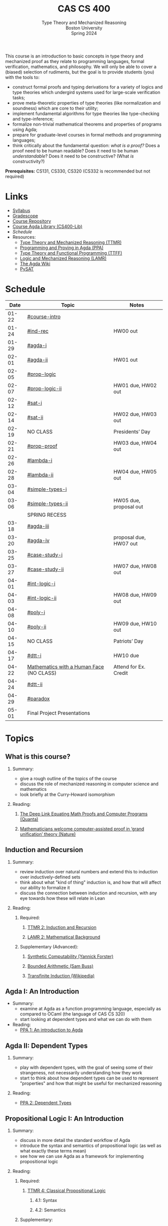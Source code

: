 #+title: CAS CS 400
#+subtitle: Type Theory and Mechanized Reasoning@@html:<br>@@
#+subtitle: Boston University@@html:<br>@@
#+subtitle: Spring 2024
#+options: H:2
This course is an introduction to basic concepts in type theory and
mechanized proof as they relate to programming languages, formal
verification, mathematics, and philosophy. We will only be able to
cover a (biased) selection of rudiments, but the goal is to provide
students (you) with the tools to:
+ construct formal proofs and typing derivations for a variety of
  logics and type theories which undergird systems used for large-scale
  verification tasks;
+ prove meta-theoretic properties of type theories (like normalization
  and soundness) which are core to their utility;
+ implement fundamental algorithms for type theories like
  type-checking and type-inference;
+ formalize non-trivial mathematical theorems and properties of
  programs using Agda;
+ prepare for graduate-level courses in formal methods and programming
  languages;
+ think critically about the fundamental question: /what is a proof?/
  Does a proof need to be human readable? Does it need to be human
  /understandable/? Does it need to be constructive? (What /is/ constructivity?)

*Prerequisites:* CS131, CS330, CS320 (CS332 is recommended but not required)
* Links
+ [[file:Notes/syllabus.pdf][Syllabus]]
+ [[https://www.gradescope.com/courses/700611][Gradescope]]
+ [[https://github.com/nmmull/CS491-S24][Course Repository]]
+ [[https://github.com/nmmull/CS400-Lib][Course Agda Library (CS400-Lib)]]
+ [[*Schedule][Schedule]]
+ Resources:
  + [[file:Notes/course-notes.pdf][Type Theory and Mechanized Reasoning (TTMR)]]
  + [[https://github.com/jespercockx/agda-lecture-notes/blob/master/agda.pdf][Programming and Proving in Agda (PPA)]]
  + [[https://www.cs.kent.ac.uk/people/staff/sjt/TTFP/][Type Theory and Functional Programming (TTFF)]]
  + [[https://avigad.github.io/lamr/#][Logic and Mechanized Reasoning (LAMR)]]
  + [[https://wiki.portal.chalmers.se/agda/pmwiki.php][The Agda Wiki]]
  + [[https://pysathq.github.io][PySAT]]
* Schedule
|-------+------------------------------------------+------------------------|
|  Date | Topic                                    | Notes                  |
|-------+------------------------------------------+------------------------|
| 01-22 | [[#course-intro]]                            |                        |
| 01-24 | [[#ind-rec]]                                 | HW00 out               |
|-------+------------------------------------------+------------------------|
| 01-29 | [[#agda-i]]                                  |                        |
| 02-01 | [[#agda-ii]]                                 | HW01 out               |
|-------+------------------------------------------+------------------------|
| 02-05 | [[#prop-logic]]                              |                        |
| 02-07 | [[#prop-logic-ii]]                           | HW01 due, HW02 out     |
|-------+------------------------------------------+------------------------|
| 02-12 | [[#sat-i]]                                   |                        |
| 02-14 | [[#sat-ii]]                                  | HW02 due, HW03 out     |
|-------+------------------------------------------+------------------------|
| 02-19 | NO CLASS                                 | Presidents’ Day        |
| 02-21 | [[#prop-proof]]                              | HW03 due, HW04 out     |
|-------+------------------------------------------+------------------------|
| 02-26 | [[#lambda-i]]                                |                        |
| 02-28 | [[#lambda-ii]]                               | HW04 due, HW05 out     |
|-------+------------------------------------------+------------------------|
| 03-04 | [[#simple-types-i]]                          |                        |
| 03-06 | [[#simple-types-ii]]                         | HW05 due, proposal out |
|-------+------------------------------------------+------------------------|
|       | SPRING RECESS                            |                        |
|-------+------------------------------------------+------------------------|
| 03-18 | [[#agda-iii]]                                |                        |
| 03-20 | [[#agda-iv]]                                 | proposal due, HW07 out |
|-------+------------------------------------------+------------------------|
| 03-25 | [[#case-study-i]]                            |                        |
| 03-27 | [[#case-study-ii]]                           | HW07 due, HW08 out     |
|-------+------------------------------------------+------------------------|
| 04-01 | [[#int-logic-i]]                             |                        |
| 04-03 | [[#int-logic-ii]]                            | HW08 due, HW09 out     |
|-------+------------------------------------------+------------------------|
| 04-08 | [[#poly-i]]                                  |                        |
| 04-10 | [[#poly-ii]]                                 | HW09 due, HW10 out     |
|-------+------------------------------------------+------------------------|
| 04-15 | NO CLASS                                 | Patriots’ Day          |
| 04-17 | [[#dtt-i]]                                   | HW10 due               |
|-------+------------------------------------------+------------------------|
| 04-22 | [[https://www.bu.edu/cphs/colloquium/mathematics-with-a-human-face/][Mathematics with a Human Face]] (NO CLASS) | Attend for Ex. Credit  |
| 04-24 | [[#dtt-ii]]                                  |                        |
|-------+------------------------------------------+------------------------|
| 04-29 | [[#paradox]]                                 |                        |
| 05-01 | Final Project Presentations              |                        |
|-------+------------------------------------------+------------------------|
* Topics
** What is this course?
:PROPERTIES:
:CUSTOM_ID: course-intro
:END:
*** Summary:
+ give a rough outline of the topics of the course
+ discuss the role of mechanized reasoning in computer science and
  mathematics
+ look briefly at the Curry-Howard isomorphism
*** Reading:
**** [[https://www.quantamagazine.org/the-deep-link-equating-math-proofs-and-computer-programs-20231011/][The Deep Link Equating Math Proofs and Computer Programs (Quanta)]]
**** [[https://www.nature.com/articles/d41586-021-01627-2][Mathematicians welcome computer-assisted proof in ‘grand unification’ theory (Nature)]]
** Induction and Recursion
:PROPERTIES:
:CUSTOM_ID: ind-rec
:END:
*** Summary:
+ review induction over natural numbers and extend this to induction
  over inductively-defined sets
+ think about what "kind of thing" induction is, and how that will
  affect our ability to formalize it
+ discuss the connection between induction and recursion, with any eye
  towards how these will relate in Lean
*** Reading:
**** Required:
***** [[file:Notes/course-notes.pdf][TTMR 2: Induction and Recursion]]
***** [[https://avigad.github.io/lamr/mathematical_background.html][LAMR 2: Mathematical Background]]
**** Supplementary (Advanced):
***** [[https://yforster.github.io/files/talk-chocola-synthetic-computability.pdf][Synthetic Computability (Yannick Forster)]]
***** [[https://mathweb.ucsd.edu/~sbuss/ResearchWeb/BAthesis/Buss_Thesis_OCR.pdf][Bounded Arithmetic (Sam Buss)]]
***** [[https://en.wikipedia.org/wiki/Transfinite_induction][Transfinite Induction (Wikipedia)]]
** Agda I: An Introduction
:PROPERTIES:
:CUSTOM_ID: agda-i
:END:
+ Summary:
  + examine at Agda as a function programming language, especially as
    compared to OCaml (the language of CAS CS 320)
  + start looking at dependent types and what we can do with them
+ Reading:
  + [[https://github.com/jespercockx/agda-lecture-notes/blob/master/agda.pdf][PPA 1: An introduction to Agda]]
** Agda II: Dependent Types
:PROPERTIES:
:CUSTOM_ID: agda-ii
:END:
*** Summary:
+ play with dependent types, with the goal of seeing some of their
  strangeness, not necessarily understanding how they work
+ start to think about how dependent types can be used to represent
  "properties" and how that might be useful for mechanized reasoning
*** Reading:
+ [[https://github.com/jespercockx/agda-lecture-notes/blob/master/agda.pdf][PPA 2: Dependent Types]]
** Propositional Logic I: An Introduction
:PROPERTIES:
:CUSTOM_ID: prop-logic
:END:
*** Summary:
+ discuss in more detail the standard workflow of Agda
+ introduce the syntax and semantics of propositional logic (as well
  as what exactly these terms mean)
+ see how we can use Agda as a framework for implementing
  propositional logic
*** Reading:
**** Required:
***** [[file:Notes/course-notes.pdf][TTMR 4: Classical Propositional Logic]]
****** 4.1: Syntax
****** 4.2: Semantics
**** Supplementary:
***** [[https://nmmull.gitbook.io/cmsc-10500/notes/logic][A Primer on Propositional Logic]]
***** [[http://intrologic.stanford.edu/chapters/chapter_02.html][Propositional Logic]]
***** [[https://avigad.github.io/lamr/propositional_logic.html#][LAMR 4: Propositional Logic]]
** Propositional Logic II: Meta-Theory
:PROPERTIES:
:CUSTOM_ID: prop-logic-ii
:END:
*** Summary:
+ dive deeper into pattern matching in Agda, introducing
  with-abstraction for pattern matching on intermediate computations
+ introduce semantic notions in logic, particularly up to the notion of
  logical equivalence
*** Reading:
**** Required:
***** [[file:Notes/course-notes.pdf][TTMR 4: Classical Propositional Logic]]
****** 4.3: Meta-Theory
****** 4.4: Functional Completeness
**** Supplementary:
***** [[https://avigad.github.io/lamr/propositional_logic.html#][LAMR 4: Propositional Logic]]
** SAT-Solvers I: An Introduction
:PROPERTIES:
:CUSTOM_ID: sat-i
:END:
*** Summary:
+ finish discussing semantics notions in propositional logic
+ talk about functional completeness and normal forms
+ introduce SAT solvers and the DPLL procedure
*** Reading:
**** Required:
+ [[file:Notes/course-notes.pdf][TTMR 4: Classical Propositional Logic]]
  + 4.5: Conjunctive Normal Form
+ [[file:Notes/course-notes.pdf][TTMR 5: SAT Solvers]]
  + 5.1: Restriction
  + 5.2: DPLL
**** Supplementary:
+ [[https://avigad.github.io/lamr/decision_procedures_for_propositional_logic.html#unit-propagation-and-the-pure-literal-rule][LAMR 6.2: Unit Propagation and the Pure Literal Rule]]
+ [[https://avigad.github.io/lamr/decision_procedures_for_propositional_logic.html#dpll][LAMR 6.3: DPLL]]
** SAT-Solvers II: In Practice
:PROPERTIES:
:CUSTOM_ID: sat-ii
:END:
*** Summary:
+ look at a couple encodings of propositions as CNF formulas
+ look at an example application of SAT-solvers
*** Reading:
**** Required:
+ [[file:Notes/course-notes.pdf][TTMR 5: SAT Solvers]]
  + 5.3 CNF Encodings
  + 5.4 Example: Sudoku
**** Supplementary:
+ [[https://avigad.github.io/lamr/using_sat_solvers.html#][LAMR 7: Using SAT Solvers]]
** Propositional Proofs
:PROPERTIES:
:CUSTOM_ID: prop-proof
:END:
*** Summary:
+ define the notion of a proof system and a Gentzen-style sequent proof
+ introduce resolution as an example of a proof system
+ demonstrate the connection between resolution and DPLL.
*** Reading:
+ [[https://avigad.github.io/lamr/deduction_for_propositional_logic.html#resolution][LAMR 8.2: Resolution]]
+ [[https://avigad.github.io/lamr/deduction_for_propositional_logic.html#resolution-and-dpll][LAMR 8.4: Resolution and DPLL]]
** The Lambda Calculus I: An Introduction
:PROPERTIES:
:CUSTOM_ID: lambda-i
:END:
*** Summary:
+ introduce the syntax and semantics of the lambda calculus.
*** Reading:
+ [[https://www.cs.kent.ac.uk/people/staff/sjt/TTFP/][TTFP 2: Functional Programming and Lambda-Calculi]]
  + 2.2: The untyped lambda-calculus
  + 2.3: Evaluation
** The Lambda Calculus II: Meta-Theory
:PROPERTIES:
:CUSTOM_ID: lambda-ii
:END:
*** Summary:
+ introduce semantic notions of the lambda calculus, including
  normalization and evaluation strategies.
+ look at how to encode data.
+ talk breifly about De Bruijn indices and alpha equivalence.
*** Reading:
+ [[https://www.cs.kent.ac.uk/people/staff/sjt/TTFP/][TTFP 2: Functional Programming and Lambda-Calculi]]
  + 2.4: Convertibility
  + 2.5: Expressiveness
** Simple Types I: An Introduction
:PROPERTIES:
:CUSTOM_ID: simple-types-i
:END:
*** Summary:
+ introduce the simply typed lambda calculus (STLC)
+ give an outline of the proof that STLC is strongly normalizing
*** Reading:
+ [[https://www.cs.kent.ac.uk/people/staff/sjt/TTFP/][TTFP 2: Function Programming and Lambda-Calculi]]
  + 2.6: Typed lambda-calculus
  + 2.7: Strong normalization
+ [[https://people.mpi-sws.org/~dg/teaching/pt2012/sn.pdf][Strong Normalization for Simply Typed Lambda Calculus (Notes)]]
** Simple Types II: The Curry-Howard Isomorphism
:PROPERTIES:
:CUSTOM_ID: simple-types-ii
:END:
*** Summary:
+ finish the discussion of strong normalization
+ discuss data types in STLC
+ connect data types to the Curry-Howard isomorphism
*** Reading:
+ [[https://www.cs.kent.ac.uk/people/staff/sjt/TTFP/][TTFP 2: Function Programming and Lambda-Calculi]]
  + 2.8: Further type constructors: the product
  + 2.9: Base types: natural numbers
+ [[https://github.com/jespercockx/agda-lecture-notes/blob/master/agda.pdf][PPA 3.1: The Curry-Howard correspondence: Propositional logic]]
** Agda III: The Proof Assistant
:PROPERTIES:
:CUSTOM_ID: agda-iii
:END:
*** Summary:
+ recall the Curry-Howard isomorphism and see how it applies to Agda
+ see how to interpret Agda programs as mathematical proofs and
  translate mathematics into Agda
*** Reading:
+ [[https://github.com/jespercockx/agda-lecture-notes/blob/master/agda.pdf][PPA 3: The Curry-Howard correspondence (whole chapter)]]
** Agda IV: Equational Reasoning
:PROPERTIES:
:CUSTOM_ID: agda-iv
:END:
*** Summary:
+ discuss how to prove complex equalities in Agda
+ see many examples in code
*** Reading:
+ [[https://github.com/jespercockx/agda-lecture-notes/blob/master/agda.pdf][PPA 4: Equational reasoning in Agda]] (note: we use different syntax,
  but the ideas transfer)
** Case Study I: STLC in Agda
:PROPERTIES:
:CUSTOM_ID: case-study-i
:END:
*** Summary:
+ see how to formalize the simply typed lambda calculus in Agda
+ prove several meta-theoretic lemmas, leading to type preservation
*** Reading:
+ look through the code from lecture
** Case Study II: Verified Sorting
:PROPERTIES:
:CUSTOM_ID: case-study-ii
:END:
*** Summary:
+ Verify that (functional) insertion sort returns an ordered list
+ See the connections between how the algorithm is written and how
  properties are proved about it
*** Reading:
+ look through the code from lecture
** Intuitionistic Logic I: An introduction
:PROPERTIES:
:CUSTOM_ID: int-logic-i
:END:
** Intuitionistic Logic II: Kripke Semantics
:PROPERTIES:
:CUSTOM_ID: int-logic-ii
:END:
** Polymorphism I: In Introduction
:PROPERTIES:
:CUSTOM_ID: poly-i
:END:
** Polymorphism II: Type Inference
:PROPERTIES:
:CUSTOM_ID: poly-ii
:END:
** Dependent type theory I: An introduction
:PROPERTIES:
:CUSTOM_ID: dtt-i
:END:
** Dependent type theory II: Meta-Theory
:PROPERTIES:
:CUSTOM_ID: dtt-ii
:END:
** Advanced: Type-theoretic paradoxes
:PROPERTIES:
:CUSTOM_ID: paradox
:END:
** TODO Advanced: Real world mechanized proving
:PROPERTIES:
:CUSTOM_ID: real-world
:END:
** TODO The Curry-Howard isomorphism
:PROPERTIES:
:CUSTOM_ID: curry-howard
:END:
** TODO Advanced: The lambda cube
:PROPERTIES:
:CUSTOM_ID: lambda-cube
:END:
** TODO Predicate Logic I: Theories and Models
:PROPERTIES:
:CUSTOM_ID: theories
:END:
** TODO Predicate Logic II: SAT Modulo Theories (SMT)
:PROPERTIES:
:CUSTOM_ID: smt
:END:
** TODO Intuitionistic Propositional Logic
:PROPERTIES:
:CUSTOM_ID: int-prop-logic-i
:END:
** TODO Quantifiers and higher-order logic
:PROPERTIES:
:CUSTOM_ID: hol
:END:
** TODO Advanced: Extensions of type theory
:PROPERTIES:
:CUSTOM_ID: extensions
:END:
